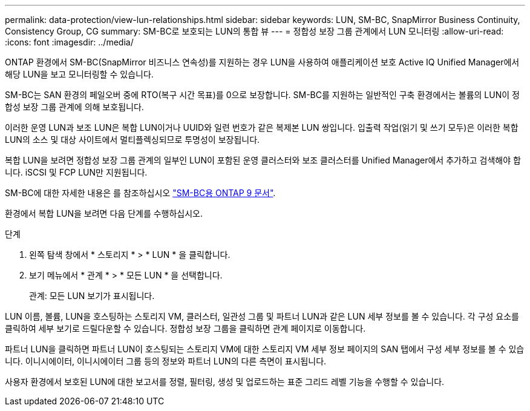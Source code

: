 ---
permalink: data-protection/view-lun-relationships.html 
sidebar: sidebar 
keywords: LUN, SM-BC, SnapMirror Business Continuity, Consistency Group, CG 
summary: SM-BC로 보호되는 LUN의 통합 뷰 
---
= 정합성 보장 그룹 관계에서 LUN 모니터링
:allow-uri-read: 
:icons: font
:imagesdir: ../media/


[role="lead"]
ONTAP 환경에서 SM-BC(SnapMirror 비즈니스 연속성)를 지원하는 경우
LUN을 사용하여 애플리케이션 보호 Active IQ Unified Manager에서 해당 LUN을 보고 모니터링할 수 있습니다.

SM-BC는 SAN 환경의 페일오버 중에 RTO(복구 시간 목표)를 0으로 보장합니다. SM-BC를 지원하는 일반적인 구축 환경에서는 볼륨의 LUN이 정합성 보장 그룹 관계에 의해 보호됩니다.

이러한 운영 LUN과 보조 LUN은 복합 LUN이거나 UUID와 일련 번호가 같은 복제본 LUN 쌍입니다. 입출력 작업(읽기 및 쓰기 모두)은 이러한 복합 LUN의 소스 및 대상 사이트에서 멀티플렉싱되므로 투명성이 보장됩니다.

복합 LUN을 보려면 정합성 보장 그룹 관계의 일부인 LUN이 포함된 운영 클러스터와 보조 클러스터를 Unified Manager에서 추가하고 검색해야 합니다. iSCSI 및 FCP LUN만 지원됩니다.

SM-BC에 대한 자세한 내용은 를 참조하십시오 link:https://docs.netapp.com/us-en/ontap/smbc/index.html["SM-BC용 ONTAP 9 문서"].

환경에서 복합 LUN을 보려면 다음 단계를 수행하십시오.

.단계
. 왼쪽 탐색 창에서 * 스토리지 * > * LUN * 을 클릭합니다.
. 보기 메뉴에서 * 관계 * > * 모든 LUN * 을 선택합니다.
+
관계: 모든 LUN 보기가 표시됩니다.



LUN 이름, 볼륨, LUN을 호스팅하는 스토리지 VM, 클러스터, 일관성 그룹 및 파트너 LUN과 같은 LUN 세부 정보를 볼 수 있습니다. 각 구성 요소를 클릭하여 세부 보기로 드릴다운할 수 있습니다. 정합성 보장 그룹을 클릭하면 관계 페이지로 이동합니다.

파트너 LUN을 클릭하면 파트너 LUN이 호스팅되는 스토리지 VM에 대한 스토리지 VM 세부 정보 페이지의 SAN 탭에서 구성 세부 정보를 볼 수 있습니다. 이니시에이터, 이니시에이터 그룹 등의 정보와 파트너 LUN의 다른 측면이 표시됩니다.

사용자 환경에서 보호된 LUN에 대한 보고서를 정렬, 필터링, 생성 및 업로드하는 표준 그리드 레벨 기능을 수행할 수 있습니다.
